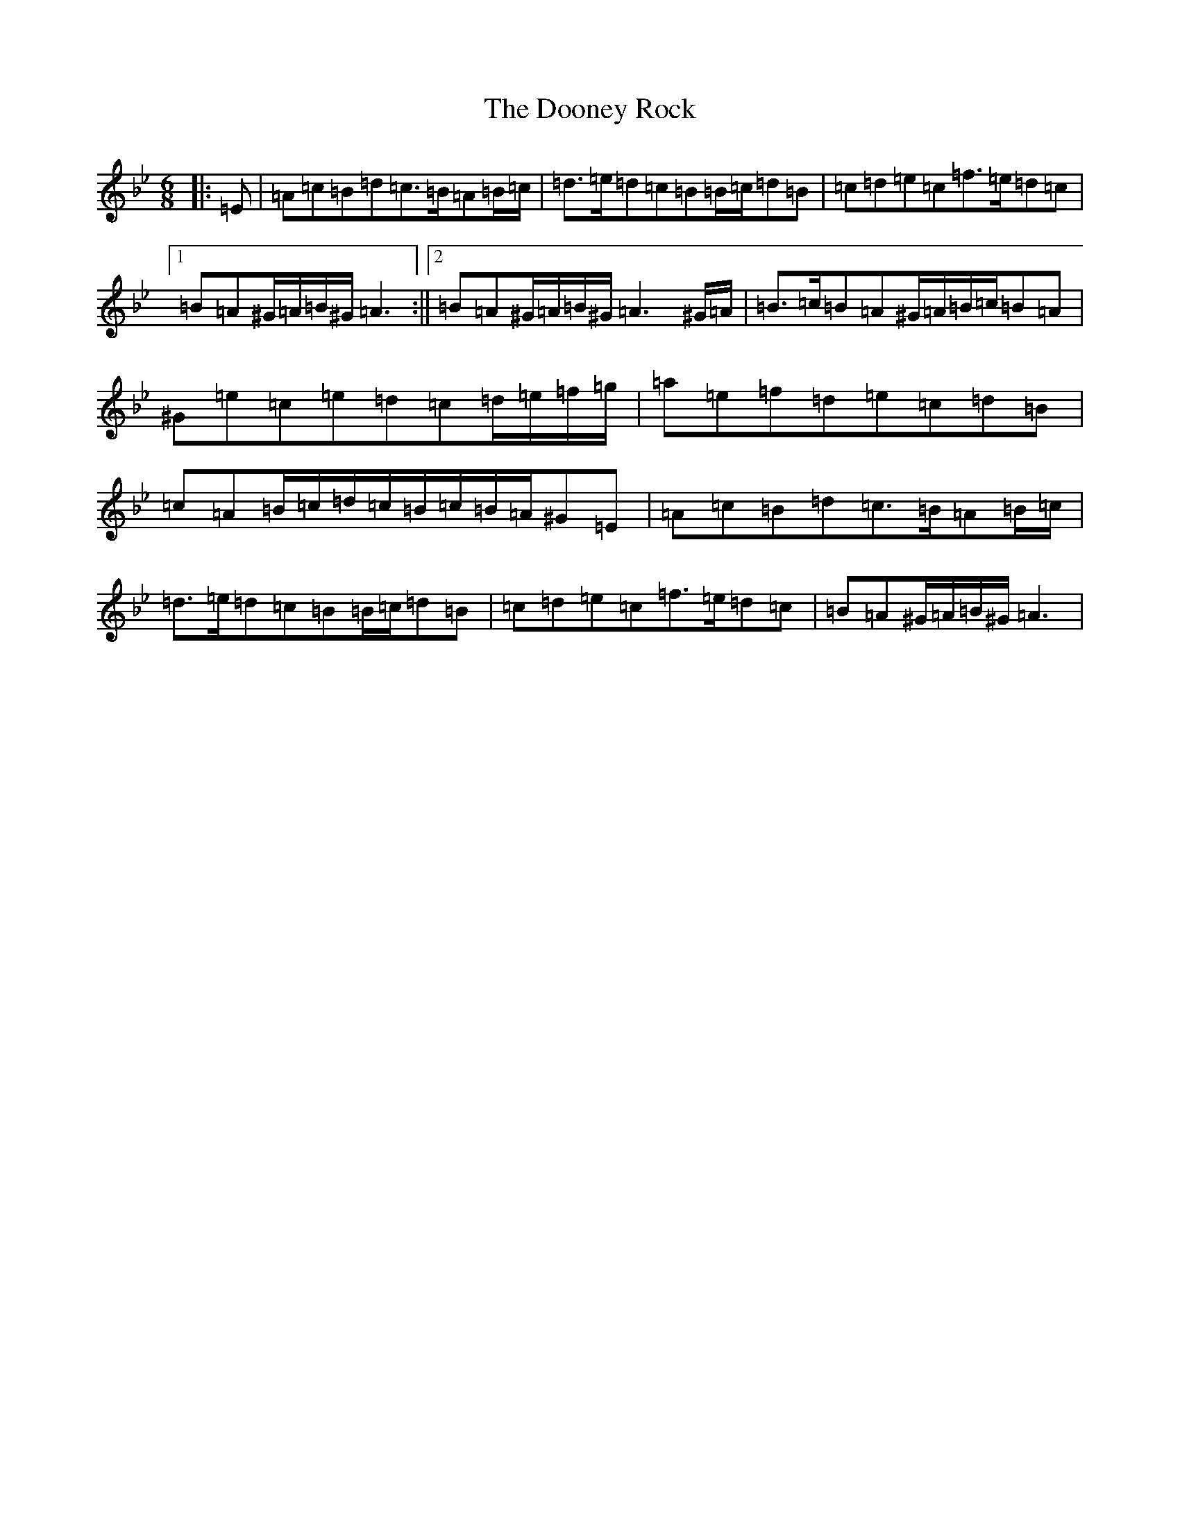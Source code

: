 X: 14693
T: Dooney Rock, The
S: https://thesession.org/tunes/5477#setting17599
Z: A Dorian
R: jig
M: 6/8
L: 1/8
K: C Dorian
|:=E|=A=c=B=d=c>=B=A=B/2=c/2|=d>=e=d=c=B=B/2=c/2=d=B|=c=d=e=c=f>=e=d=c|1=B=A^G/2=A/2=B/2^G/2=A3:||2=B=A^G/2=A/2=B/2^G/2=A3^G/2=A/2|=B>=c=B=A^G/2=A/2=B/2=c/2=B=A|^G=e=c=e=d=c=d/2=e/2=f/2=g/2|=a=e=f=d=e=c=d=B|=c=A=B/2=c/2=d/2=c/2=B/2=c/2=B/2=A/2^G=E|=A=c=B=d=c>=B=A=B/2=c/2|=d>=e=d=c=B=B/2=c/2=d=B|=c=d=e=c=f>=e=d=c|=B=A^G/2=A/2=B/2^G/2=A3|